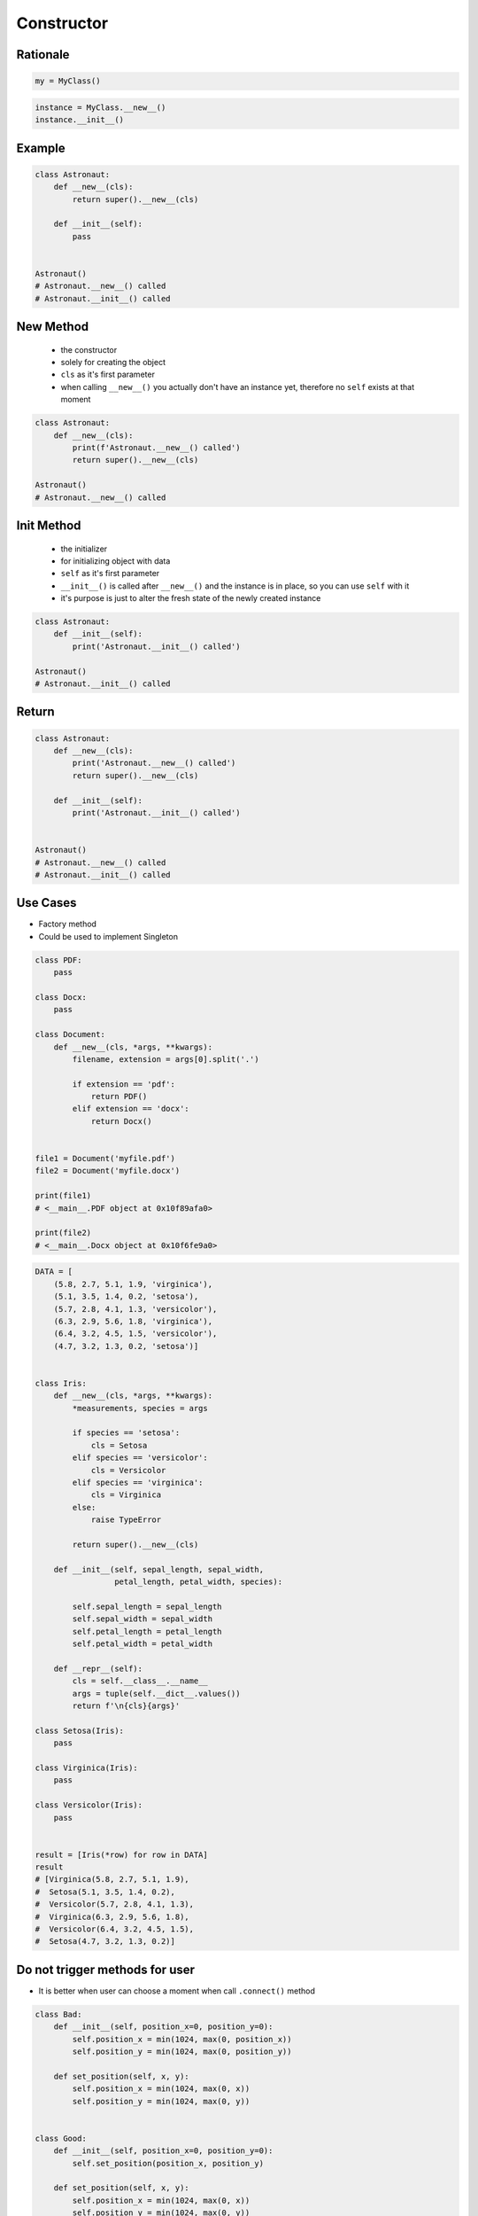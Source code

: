 .. _OOP Constructor:

***********
Constructor
***********


Rationale
=========
.. code-block:: python

    my = MyClass()

.. code-block:: python

    instance = MyClass.__new__()
    instance.__init__()


Example
=======
.. code-block:: python

    class Astronaut:
        def __new__(cls):
            return super().__new__(cls)

        def __init__(self):
            pass


    Astronaut()
    # Astronaut.__new__() called
    # Astronaut.__init__() called


New Method
==========
.. highlights::
    * the constructor
    * solely for creating the object
    * ``cls`` as it's first parameter
    * when calling ``__new__()`` you actually don't have an instance yet, therefore no ``self`` exists at that moment

.. code-block:: python

    class Astronaut:
        def __new__(cls):
            print(f'Astronaut.__new__() called')
            return super().__new__(cls)

    Astronaut()
    # Astronaut.__new__() called


Init Method
===========
.. highlights::
    * the initializer
    * for initializing object with data
    * ``self`` as it's first parameter
    * ``__init__()`` is called after ``__new__()`` and the instance is in place, so you can use ``self`` with it
    * it's purpose is just to alter the fresh state of the newly created instance

.. code-block:: python

    class Astronaut:
        def __init__(self):
            print('Astronaut.__init__() called')

    Astronaut()
    # Astronaut.__init__() called


Return
======
.. code-block:: python

    class Astronaut:
        def __new__(cls):
            print('Astronaut.__new__() called')
            return super().__new__(cls)

        def __init__(self):
            print('Astronaut.__init__() called')


    Astronaut()
    # Astronaut.__new__() called
    # Astronaut.__init__() called


.. code-block:: python
    :caption: Missing ``return`` from constructor. The instantiation is evaluated to ``None`` since we don't return anything from the constructor.

    class Astronaut:
        def __new__(cls):
            print('Astronaut.__new__() called')

        def __init__(self):
            print('Astronaut.__init__() called')  # -> is actually never called


    Astronaut()
    # Astronaut.__new__() called

.. code-block:: python
    :caption: Return invalid from constructor

    class Astronaut:
        def __new__(cls):
            print('Astronaut.__new__() called')
            return 1337

    Astronaut()
    # Astronaut.__new__() called
    # 1337

.. code-block:: python
    :caption: Return invalid from initializer

    class Astronaut:
        def __init__(self):
            print('Astronaut.__new__() called')
            return 1337

    Astronaut()
    # Traceback (most recent call last):
    #     ...
    # TypeError: __init__() should return None, not 'int'


Use Cases
=========
* Factory method
* Could be used to implement Singleton

.. code-block:: python

    class PDF:
        pass

    class Docx:
        pass

    class Document:
        def __new__(cls, *args, **kwargs):
            filename, extension = args[0].split('.')

            if extension == 'pdf':
                return PDF()
            elif extension == 'docx':
                return Docx()


    file1 = Document('myfile.pdf')
    file2 = Document('myfile.docx')

    print(file1)
    # <__main__.PDF object at 0x10f89afa0>

    print(file2)
    # <__main__.Docx object at 0x10f6fe9a0>

.. code-block:: python

    DATA = [
        (5.8, 2.7, 5.1, 1.9, 'virginica'),
        (5.1, 3.5, 1.4, 0.2, 'setosa'),
        (5.7, 2.8, 4.1, 1.3, 'versicolor'),
        (6.3, 2.9, 5.6, 1.8, 'virginica'),
        (6.4, 3.2, 4.5, 1.5, 'versicolor'),
        (4.7, 3.2, 1.3, 0.2, 'setosa')]


    class Iris:
        def __new__(cls, *args, **kwargs):
            *measurements, species = args

            if species == 'setosa':
                cls = Setosa
            elif species == 'versicolor':
                cls = Versicolor
            elif species == 'virginica':
                cls = Virginica
            else:
                raise TypeError

            return super().__new__(cls)

        def __init__(self, sepal_length, sepal_width,
                     petal_length, petal_width, species):

            self.sepal_length = sepal_length
            self.sepal_width = sepal_width
            self.petal_length = petal_length
            self.petal_width = petal_width

        def __repr__(self):
            cls = self.__class__.__name__
            args = tuple(self.__dict__.values())
            return f'\n{cls}{args}'

    class Setosa(Iris):
        pass

    class Virginica(Iris):
        pass

    class Versicolor(Iris):
        pass


    result = [Iris(*row) for row in DATA]
    result
    # [Virginica(5.8, 2.7, 5.1, 1.9),
    #  Setosa(5.1, 3.5, 1.4, 0.2),
    #  Versicolor(5.7, 2.8, 4.1, 1.3),
    #  Virginica(6.3, 2.9, 5.6, 1.8),
    #  Versicolor(6.4, 3.2, 4.5, 1.5),
    #  Setosa(4.7, 3.2, 1.3, 0.2)]




Do not trigger methods for user
===============================
* It is better when user can choose a moment when call ``.connect()`` method

.. code-block:: python
    :caption: Let user to call method

    class Server:
        def __init__(self, host, username, password=None):
            self.host = host
            self.username = username
            self.password = password
            self.connect()    # Better ask user to ``connect()`` explicitly

        def connect(self):
            print(f'Logging to {self.host} using: {self.username}:{self.password}')


    localhost = Server(
        host='localhost',
        username='admin',
        password='admin')

.. code-block:: python
    :caption: Let user to call method

    class Server:
        def __init__(self, host, username, password=None):
            self.host = host
            self.username = username
            self.password = password

        def connect(self):
            print(f'Logging to {self.host} using: {self.username}:{self.password}')


    localhost = Server(
        host='localhost',
        username='admin',
        password='admin')

    localhost.connect()

.. code-block:: python
    :caption: However... it is better to use ``self.set_position(position_x, position_y)`` than to set those values one by one and duplicate code. Imagine if there will be a condition boundary checking (for example for negative values)

    class Bad:
        def __init__(self, position_x=0, position_y=0):
            self.position_x = position_x
            self.position_y = position_y

        def set_position(self, x, y):
            self.position_x = x
            self.position_y = y


    class Good:
        def __init__(self, position_x=0, position_y=0):
            self.set_position(position_x, position_y)

        def set_position(self, x, y):
            self.position_x = x
            self.position_y = y

.. code-block:: python

    class Bad:
        def __init__(self, position_x=0, position_y=0):
            self.position_x = min(1024, max(0, position_x))
            self.position_y = min(1024, max(0, position_y))

        def set_position(self, x, y):
            self.position_x = min(1024, max(0, x))
            self.position_y = min(1024, max(0, y))


    class Good:
        def __init__(self, position_x=0, position_y=0):
            self.set_position(position_x, position_y)

        def set_position(self, x, y):
            self.position_x = min(1024, max(0, x))
            self.position_y = min(1024, max(0, y))

Use Cases
=========
.. code-block:: python
    :caption: Note, that this unfortunately does not work this way. ``Path()`` always returuns ``PosixPath``

    from pathlib import Path

    Path('/etc/passwd')
    # PosixPath('/etc/passwd')

    Path('c:\\Users\\Admin\\myfile.txt')
    # WindowsPath('c:\\Users\\Admin\\myfile.txt')

    Path(r'C:\Users\Admin\myfile.txt')
    # WindowsPath('C:\\Users\\Admin\\myfile.txt')

    Path(r'C:/Users/Admin/myfile.txt')
    # WindowsPath('C:/Users/Admin/myfile.txt')


Assignments
===========

OOP Constructor Passwd
----------------------
* Assignment name: OOP Constructor Passwd
* Last update: 2020-10-01
* Complexity level: easy
* Lines of code to write: 21 lines
* Estimated time of completion: 13 min
* Solution: :download:`solution/oop_constructor_passwd.py`

:English:
    .. todo:: English translation

:Polish:
    #. Użyj kodu z sekcji "Input" (patrz poniżej)
    #. Iteruj po liniach w ``DATA``
    #. Odrzuć puste linie i komentarze
    #. Podziel linię po dwukropku
    #. Stwórz klasę ``Account``, która zwraca instancje klas ``UserAccount`` lub ``SystemAccount`` w zależności od wartości pola UID
    #. User ID (UID) to trzecie pole, np. ``root:x:0:0:root:/root:/bin/bash`` to UID jest równy ``0``
    #. Konta systemowe (``SystemAccount``) to takie, które w polu UID mają wartość poniżej ``1000``
    #. Konta użytkowników (``UserAccount``) to takie, które w polu UID mają wartość ``1000`` lub więcej
    #. Porównaj wyniki z sekcją "Output" (patrz poniżej)

:Input:
    .. code-block:: python

        DATA = """root:x:0:0:root:/root:/bin/bash
        bin:x:1:1:bin:/bin:/sbin/nologin
        daemon:x:2:2:daemon:/sbin:/sbin/nologin
        adm:x:3:4:adm:/var/adm:/sbin/nologin
        shutdown:x:6:0:shutdown:/sbin:/sbin/shutdown
        halt:x:7:0:halt:/sbin:/sbin/halt
        nobody:x:99:99:Nobody:/:/sbin/nologin
        sshd:x:74:74:Privilege-separated SSH:/var/empty/sshd:/sbin/nologin
        twardowski:x:1000:1000:Jan Twardowski:/home/twardowski:/bin/bash
        jimenez:x:1001:1001:José Jiménez:/home/jimenez:/bin/bash
        ivanovic:x:1002:1002:Иван Иванович:/home/ivanovic:/bin/bash
        lewis:x:1002:1002:Melissa Lewis:/home/lewis:/bin/bash"""

:Output:
    .. code-block:: text

        >>> result  # doctest: +NORMALIZE_WHITESPACE
        [SystemAccount(username='root'),
         SystemAccount(username='bin'),
         SystemAccount(username='daemon'),
         SystemAccount(username='adm'),
         SystemAccount(username='shutdown'),
         SystemAccount(username='halt'),
         SystemAccount(username='nobody'),
         SystemAccount(username='sshd'),
         UserAccount(username='twardowski'),
         UserAccount(username='jimenez'),
         UserAccount(username='ivanovic'),
         UserAccount(username='lewis')]

